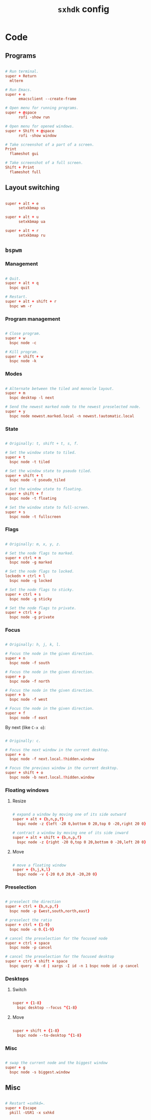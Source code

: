 #+TITLE: =sxhdk= config
#+PROPERTY: header-args:conf :tangle ./export/sxhkdrc

* Code

** Programs

#+begin_src conf

  # Run terminal.
  super + Return
  	mlterm

  # Run Emacs.
  super + e
        emacsclient --create-frame

  # Open menu for running programs.
  super + @space
        rofi -show run

  # Open menu for opened windows.
  super + Shift + @space
        rofi -show window

  # Take screenshot of a part of a screen.
  Print
  	flameshot gui

  # Take screenshot of a full screen.
  Shift + Print
  	flameshot full

#+end_src

** Layout switching

#+begin_src conf

  super + alt + e
        setxkbmap us

  super + alt + u
        setxkbmap ua

  super + alt + r
        setxkbmap ru

#+end_src
  

** =bspwm=

*** Management

#+begin_src conf

  # Quit.
  super + alt + q
	bspc quit

  # Restart.
  super + alt + shift + r
	bspc wm -r

#+end_src

*** Program management

#+begin_src conf

  # Close program.
  super + w
	bspc node -c

  # Kill program.
  super + shift + w
	bspc node -k

#+end_src

*** Modes

#+begin_src conf

  # Alternate between the tiled and monocle layout.
  super + m
	bspc desktop -l next

  # Send the newest marked node to the newest preselected node.
  super + y
	bspc node newest.marked.local -n newest.!automatic.local

#+end_src

*** State

#+begin_src conf

  # Originally: t, shift + t, s, f.

  # Set the window state to tiled.
  super + t
	bspc node -t tiled

  # Set the window state to pseudo tiled.
  super + shift + t
	bspc node -t pseudo_tiled

  # Set the window state to floating.
  super + shift + f
	bspc node -t floating

  # Set the window state to full-screen.
  super + s
	bspc node -t fullscreen

#+end_src

*** Flags

#+begin_src conf

  # Originally: m, x, y, z.

  # Set the node flags to marked.
  super + ctrl + m
	bspc node -g marked

  # Set the node flags to locked.
  lockedn + ctrl + l
	bspc node -g locked

  # Set the node flags to sticky.
  super + ctrl + s
	bspc node -g sticky

  # Set the node flags to private.
  super + ctrl + p
	bspc node -g private

#+end_src

*** Focus

#+begin_src conf

  # Originally: h, j, k, l.

  # Focus the node in the given direction.
  super + n
	bspc node -f south

  # Focus the node in the given direction.
  super + p
	bspc node -f north

  # Focus the node in the given direction.
  super + b
	bspc node -f west

  # Focus the node in the given direction.
  super + f
	bspc node -f east

#+end_src

By next (like =C-x o=):

#+begin_src conf

  # Originally: c.

  # Focus the next window in the current desktop.
  super + o
	bspc node -f next.local.!hidden.window

  # Focus the previous window in the current desktop.
  super + shift + o
	bspc node -b next.local.!hidden.window

#+end_src

*** Floating windows

**** Resize

#+begin_src conf

  # expand a window by moving one of its side outward
  super + alt + {b,n,p,f}
	bspc node -z {left -20 0,bottom 0 20,top 0 -20,right 20 0}

  # contract a window by moving one of its side inward
  super + alt + shift + {b,n,p,f}
	bspc node -z {right -20 0,top 0 20,bottom 0 -20,left 20 0}

#+end_src

**** Move

#+begin_src conf

  # move a floating window
  super + {h,j,k,l}
	bspc node -v {-20 0,0 20,0 -20,20 0}

#+end_src

*** Preselection

#+begin_src conf

  # preselect the direction
  super + ctrl + {b,n,p,f}
	bspc node -p {west,south,north,east}

  # preselect the ratio
  super + ctrl + {1-9}
	bspc node -o 0.{1-9}

  # cancel the preselection for the focused node
  super + ctrl + space
	bspc node -p cancel

  # cancel the preselection for the focused desktop
  super + ctrl + shift + space
	bspc query -N -d | xargs -I id -n 1 bspc node id -p cancel

#+end_src

*** Desktops

**** Switch

#+begin_src conf

  super + {1-8}
	bspc desktop --focus ^{1-8}

#+end_src

**** Move

#+begin_src conf

  super + shift + {1-8}
	bspc node --to-desktop ^{1-8}

#+end_src

*** Misc

#+begin_src conf

  # swap the current node and the biggest window
  super + g
	bspc node -s biggest.window  

#+end_src

** Misc

#+begin_src conf

  # Restart =sxhkd=.
  super + Escape
	pkill -USR1 -x sxhkd

#+end_src
